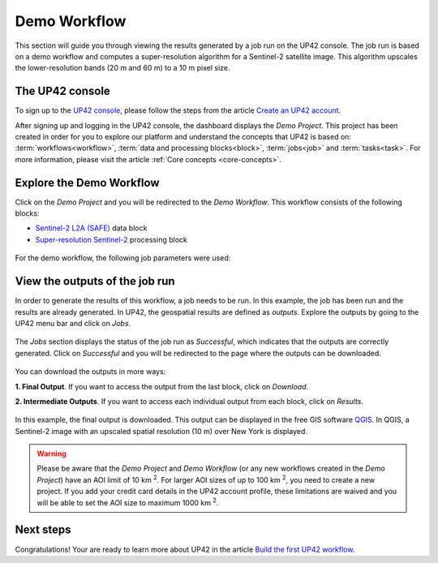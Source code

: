 .. meta::
   :description: UP42 getting started: demo workflow
   :keywords: rerun job howto, console, tutorial, demo project

.. _first-job-run:

====================
Demo Workflow
====================

This section will guide you through viewing the results generated by a job run on the UP42 console. The job run is based on a demo workflow and computes a super-resolution algorithm for a Sentinel-2 satellite image. This algorithm upscales the lower-resolution bands (20 m and 60 m) to a 10 m pixel size.

The UP42 console
----------------

To sign up to the `UP42 console <https://console.up42.com/>`_, please follow the steps from the article `Create an UP42 account <https://docs.up42.com/getting-started/sign-up.html>`_.

After signing up and logging in the UP42 console, the dashboard displays the *Demo Project*. This project has been created in order for you to explore our platform and understand the concepts that UP42 is based on: :term:`workflows<workflow>`, :term:`data and processing blocks<block>`, :term:`jobs<job>` and :term:`tasks<task>`. For more information, please visit the article :ref:`Core concepts <core-concepts>`.

.. figure:: _assets/demo/step00_demoProject.png
   :align: center
   :alt: welcomeDemo

Explore the Demo Workflow
-------------------------

Click on the *Demo Project* and you will be redirected to the *Demo Workflow*. This workflow consists of the following blocks:

*   `Sentinel-2 L2A (SAFE) <https://docs.up42.com/up42-blocks/data/aws-s2-l2a.html>`_ data block
*   `Super-resolution Sentinel-2 <https://docs.up42.com/up42-blocks/processing/s2-superresolution.html>`_ processing block

.. figure:: _assets/demo/step01_demo_workflow.png
   :align: center
   :alt: demoWorkflow

.. figure:: _assets/demo/step02_workflow_structure.png
   :align: center
   :alt: StructureWorkflow

For the demo workflow, the following job parameters were used:

.. gist:: https://gist.github.com/up42-epicycles/35ac5a7fd87d0322abbb40f4cc84c671

View the outputs of the job run
-------------------------------

In order to generate the results of this workflow, a job needs to be run. In this example, the job has been run and the results are already generated. In UP42, the geospatial results are defined as *outputs*. Explore the outputs by going to the UP42 menu bar and click on *Jobs*.

.. figure:: _assets/demo/step03_jobs_section.png
   :align: center
   :alt: JobsSection

The *Jobs* section displays the status of the job run as *Successful*, which indicates that the outputs are correctly generated. Click on *Successful* and you will be redirected to the page where the outputs can be downloaded.

.. figure:: _assets/demo/step04_job_successful.png
   :align: center
   :alt: JobsSuccessfulClick

You can download the outputs in more ways:

**1.  Final Output**. If you want to access the output from the last block, click on *Download*.

**2.  Intermediate Outputs**. If you want to access each individual output from each block, click on *Results*.

.. figure:: _assets/demo/step05_downloadOutputs.png
   :align: center
   :alt: DownloadDemoResults

In this example, the final output is downloaded. This output can be displayed in the free GIS software `QGIS <https://qgis.org/en/site/forusers/download.html>`_. In QGIS, a Sentinel-2 image with an upscaled spatial resolution (10 m) over New York is displayed.

.. gist:: https://gist.github.com/up42-epicycles/b40d03163ad2dbe1bb43f09f084ef812

.. figure:: _assets/demo/step06_S2_overview.png
   :align: center
   :alt: S2SuperRes


.. warning::
   Please be aware that the *Demo Project* and *Demo Workflow* (or any new workflows created in the *Demo Project*) have an AOI limit of 10 km :superscript:`2`. For larger AOI sizes of up to 100 km :superscript:`2`, you need to create a new project. If you add your credit card details in the UP42 account profile, these limitations are waived and you will be able to set the AOI size to maximum 1000 km :superscript:`2`.

Next steps
----------

Congratulations! Your are ready to learn more about UP42 in the article `Build the first UP42 workflow <https://docs.up42.com/getting-started/first-workflow.html>`_.

